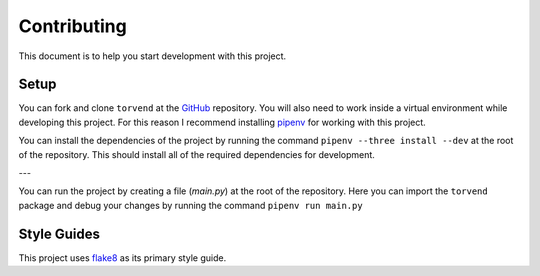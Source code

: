 ============
Contributing
============

This document is to help you start development with this project.


Setup
-----
You can fork and clone ``torvend`` at the `GitHub <https://github.com/stephen-bunn/torvend>`_ repository.
You will also need to work inside a virtual environment while developing this project.
For this reason I recommend installing `pipenv <https://github.com/kennethreitz/pipenv>`_ for working with this project.

You can install the dependencies of the project by running the command ``pipenv --three install --dev`` at the root of the repository.
This should install all of the required dependencies for development.

---

You can run the project by creating a file (*main.py*) at the root of the repository.
Here you can import the ``torvend`` package and debug your changes by running the command ``pipenv run main.py``


Style Guides
------------
This project uses `flake8 <http://flake8.pycqa.org/en/latest/>`_ as its primary style guide.
